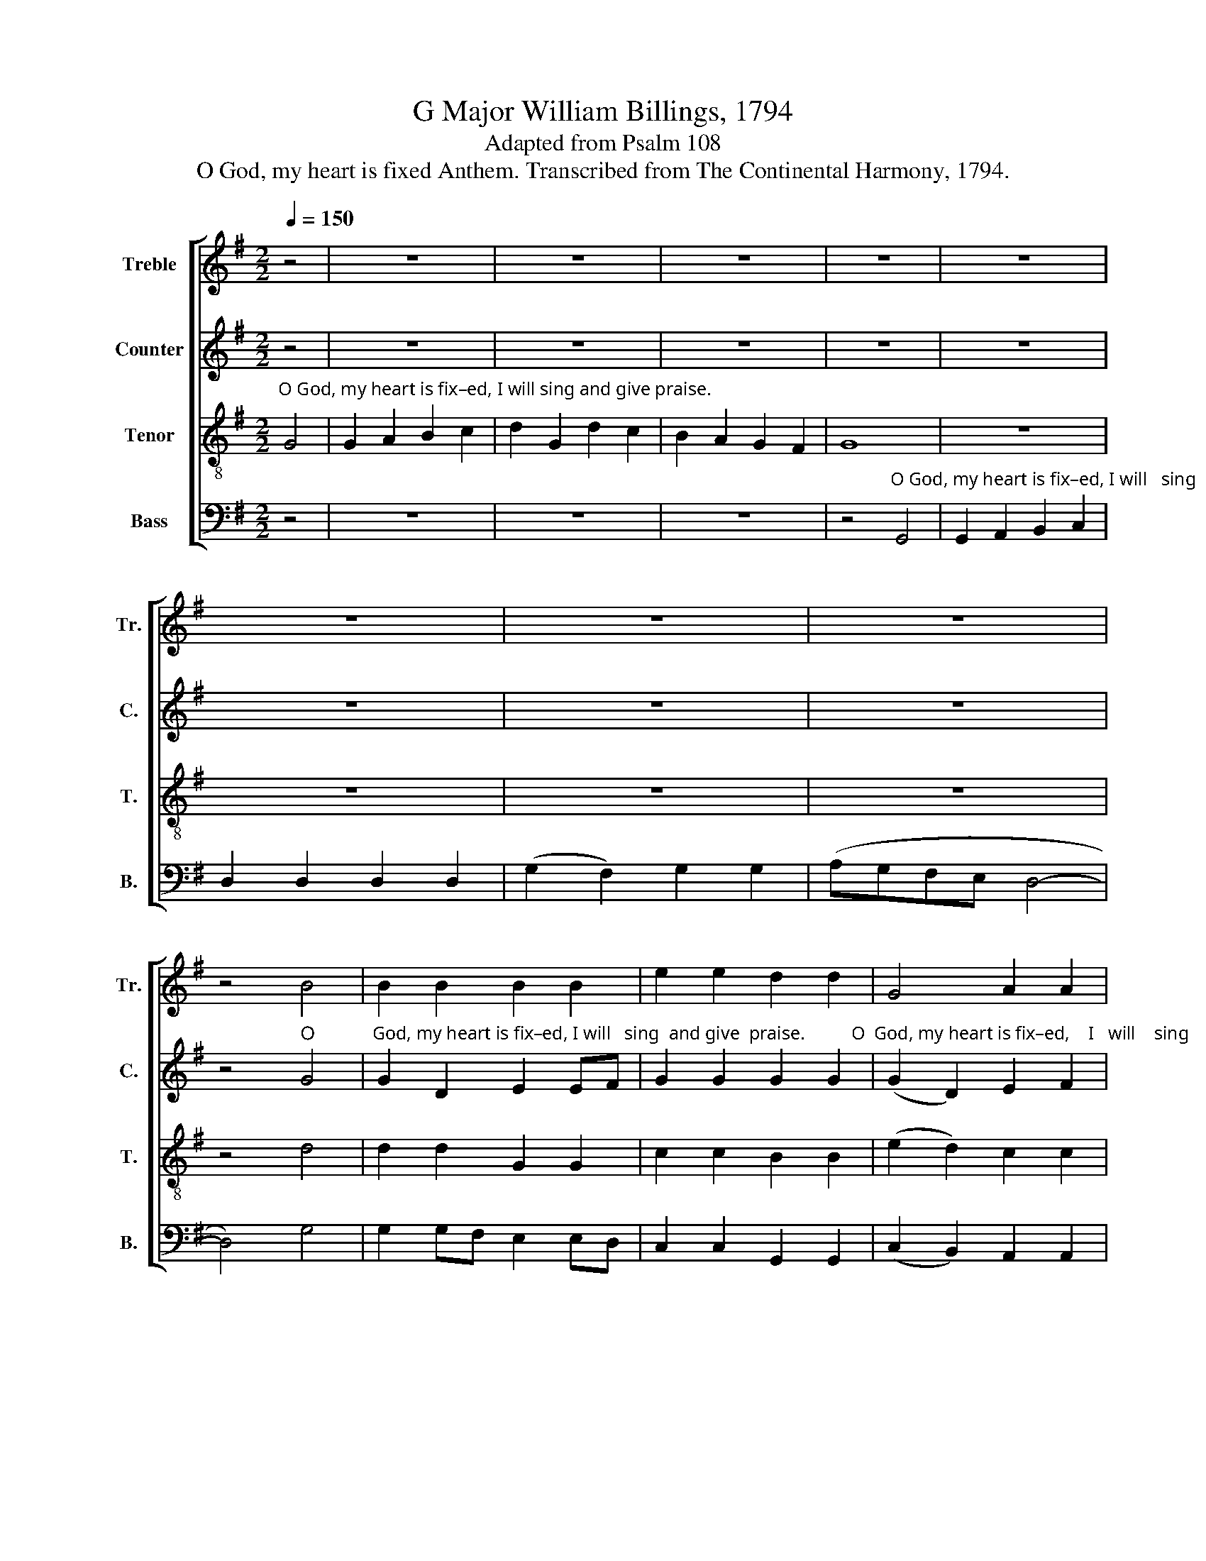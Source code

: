 X:1
T:G Major William Billings, 1794
T:Adapted from Psalm 108
T:O God, my heart is fixed Anthem. Transcribed from The Continental Harmony, 1794.
%%score [ 1 2 3 4 ]
L:1/8
Q:1/4=150
M:2/2
K:G
V:1 treble nm="Treble" snm="Tr."
V:2 treble nm="Counter" snm="C."
V:3 treble-8 nm="Tenor" snm="T."
V:4 bass nm="Bass" snm="B."
V:1
 z4 | z8 | z8 | z8 | z8 | z8 | z8 | z8 | z8 | z4 B4 | B2 B2 B2 B2 | e2 e2 d2 d2 | G4 A2 A2 | %13
 (B3 c d4) | B4 A2 G2 | G2 B2 e2 d2 | d2 G>A (B2 c2) | d2 d2 (d>edc | [Bd]8) | %19
"^Even with my glory," G2 A2 B2 c2 | (d2 B2) G4 | z8 | z8 | B2 B2 B2 A2 | A4 B4 | z8 | z8 | %27
 B2 B2 A2 G2 | F4 G4 | z8 | z8 | B2 A2 G2 G2 | d4 d4 |[M:3/2] z12 |: %34
"^A –   wake,   lute and   harp. _____                   I    my – self   will   a –" G4 B4 A2 A2 | %35
 (B3 c d4) z4 | d2 B2 (c2 A2) B2 G2 | %37
[M:2/2]"^– wake, _______________________________              I      my – self         will   a     –   wake,        I     my  –  self            will      a    –    wake,   will    a –" (d>ed>cB>cB>A | %38
 G2) z2 G2 A2 | B4 c2 BA | G2 z2 B2 c2 | d4 dc BA | (G2 c2) B2 A2 | %43
"^– wake, ______________________________   I    my – self will awake,        I myself will a –wake,  I   my –self    will  a – wake right   ear       –        ly." (B4 d>ed>c | %44
 B>cB>A) G2 A2 | GABc (d2 A2) | A2 A2 B2 BB | B2 z2 e2 c2 | dcBA GA Bc | (d>edB G4) |1 z8 :|2 z8 || %52
 z8 | z8 | z8 | z8 | z8 | z8 | z8 | z8 | z4"^a –" d4 | e4 d4 | d4 d4 |[M:2/4][Q:1/4=80] z2 B2 |: %64
 AA BA | B2 B2 | Bd ed | d2 d2 | e2 d2 | Gc BA | B4 | Bc BA | G2 cB | AB cB | A3 z | GG G2 | %76
 G2 d2 | (gfed/c/ | Bc) dg | fe dd |1 d4 ||1 z2 B2 :|2 %82
"^earth.                                                                                                                                                               Give us help from trouble,  Give us help from" d4 || %83
[K:Bb][M:2/2][Q:1/4=150] z8 | z8 | z8 | z8 | z8 | z8 | z8 | d2 c2 B2 c2 | d2 G6 | B2 c2 d2 cB | %93
"^trouble,                                     For    vain, ________     For ______   vain,                      For       vain  is  the   help    of      man." A2 A6 | %94
 z8 | d4 G4- | G4 (3(d2 c2 B2) | A4 z4 | z4 B4 | A4 G2 B2 | (A2 G2) ^F4 | G8 | z8 || %103
[K:G][M:2/4][Q:1/4=80] B2 d2 | dG Ac | Bd d2 | gf ed | cA A2 | Gd c2 | %109
 Bd d"^For     it ________   is      he         that  shall"B | cd ec | dB Gc | %112
"^tread down  our    e    –   ne – mies," BA GA | B>B B2 | z4 | z4 | z4 | z4 | z2"^For" d2 | %119
 cB AG | GA BA | G2 DD | G>A Bd | d>c BA | A>A AG | dc Be | d2 eg | fe dd | d>d d2 | z4 | d2 B2 | %131
 BG c2 | Bd dB | dd ec | dB Gc | BA Bc | d>d d2 |:[M:3/2][Q:1/4=150] z4 z4 B3 B | B4 B4 B3 B | %139
 e4 e4 d3 d | G4 G4 A4 | A8 B3 B | e4 e4 A3 A | d4 d4 d2 g2 | (f2 e2) d4 d4 | d8 d4 | %146
 (d3 c B4) A4 | A8 B2 B2 | e2 e2 d8 | d12 :| %150
V:2
 z4 | z8 | z8 | z8 | z8 | z8 | z8 | z8 | z8 | z4"^O" G4 | %10
"^God, my heart is fix–ed, I will   sing  and give  praise.          O  God, my heart is fix–ed,    I   will    sing        and     give  praise. ____________" G2 D2 E2 EF | %11
 G2 G2 G2 G2 | (G2 D2) E2 F2 | (G4 F4) | G4 F2 EF | G2 D2 E2 G2 | F2 E2 F4 | G2 G2 (F2 ED | G8) | %19
 z8 | z8 | z8 | z8 | %23
"^Even with  my       glory,     Even with my  glo  –  ry,    Even with my glory," G2 G2 G2 FE | %24
 F4 G4 | G2 F2 E2 D2 | (G2 FE) D4 | G2 D2 E2 E2 | D4 D4 | z8 | z8 | %31
"^Even  with  my   glo  – ry." G2 F2 E2 E2 | F4 G4 |[M:3/2] z12 |: %34
"^A     –   wake, _______________                  A   –     wake,    lute     and" D4 (E4 F4 | %35
 G8) G4 | (G2 F2) (E2 F2) G4 | %37
[M:2/2]"^harp, _________________                       I    my–self           will    a   –  wake,            I     my–self              will   a  –   wake,             will  a – wake," (F3 E D2) z2 | %38
 G2 G2 G2 z2 | E2 E2 (E2 F2) | G2 G2 G2 z2 | G2 G2 (F2 D2) | G2 G2 G2 z2 | %43
"^I  my–self _______         will     a    –    wake,    will    a  –  wake,       I  my–self            will  a–wake    right              ear         –         ly." G2 G2 (F2 D2) | %44
 G2 F2 (G2 F2) | E2 D2 D4 | D2 D2 D4 | D2 D2 E4 | (D3 E) D4 | D8 |1 z8 :|2 z8 || z8 | z8 | z8 | %55
 z8 | z8 | z8 | z8 | z8 | z4"^a –" G4 | %61
"^–mong the nations.              Be    thou  ex – al – ted    high,  be  thou  ex – al – ted  high, O  God, a – bove  the    heavens, And thy  glo  –" G4 F4 | %62
 G4 G4 |[M:2/4] z2 G2 |: FF GD | G2 D2 | ED GG | F2 G2 | G2 G2 | G2 D2 | D4 | GA (3GFE | %72
"^–ry  above      all         the      earth,  thy    glo       –       –       –     ry,  thy     glo       –       –       –       –  ry   a   –   bove   all   the    earth.        Be" D2 DD | %73
 E2 FG | F3 F | (GDEF | G2) FF | (EFGF | E2) FG | DG FF |1 G4 ||1 z2 G2 :|2 %82
"^earth.                                                                                                                  Give us help from trouble,                                              Give us help from" G4 || %83
[K:Bb][M:2/2] z8 | z8 | z8 | z8 | z8 | D2 G2 F2 E2 | D2 D6 | z8 | z8 | G2 A2 G2 F2 | %93
"^trouble,                                     For    vain, ________      For            vain, ____________   For       vain  is  the   help    of      man.                    Through God" F2 F6 | %94
 z8 | F4 G4- | G4 F4 | (F4 F2 E2 | D4) F4 | F4 D2 D2 | E4 D4 | D8 | z8 ||[K:G][M:2/4] D2 G2 | %104
"^we  shall  do         va–liant–ly,      we  shall  do          va–liant–ly,       we  shall  do          va–liant–ly," FD AG | %105
 FD G2 | GD GF | EE E2 | EF GD | GG G2 | z4 |"^For         it     is" G2 GG | %112
"^he       that  shall     tread      down our    e – ne –mies,  For    it      is    he              that  shall  tread       down our  e  –  ne  –  mies,   For" A2 D E/F/ | %113
 G2 GD | E>F EE | DD E2 | DD E2 | EE E>E | E2 D2 | %119
"^it ______  is       he     that  shall  tread down our  e – ne –mies, our  e  –  ne – mies,  our  e – ne – mies,  For    it ________   is      he that  shall" GD EG | %120
 DE EE | DE DD | D>D DF | G>G G F/E/ | F>F FF | GA GE | F2 GG | %127
"^tread down our e – ne –mies.         Through God we shall do          va–liant–ly,  For       it __________  is      he       that  shall   tread  down our" DG FF | %128
 G>G G2 | z4 | D2 G2 | GG G2 | FD DD | EF GG | F2 EE | DE FF | %136
"^e– ne –mies.                    Hal – le – lu–jah,  Hal – le – lu–jah, Hal–le–lu–jah,    A – men. Hal – le – lu–jah,  Hal –le–lu–jah, Hal–le–lu–jah,    A –" G>G G2 |: %137
[M:3/2] z4 z4 G3 G | G4 G4 G3 G | G4 G4 G3 G | G4 D4 E4 | F8 D3 D | G4 G4 E3 F | G4 G4 F2 E2 | %144
 (D2 E2) F4 F4 |"^– men.  A  –  men,           A  –  men,    Hal–le–lu–jah,  A   –   men." G8 F4 | %146
 G8 E4 | F8 G2 F2 | G2 G2 F8 | G12 :| %150
V:3
"^O God, my heart is fix–ed, I will sing and give praise." G4 | G2 A2 B2 c2 | d2 G2 d2 c2 | %3
 B2 A2 G2 F2 | G8 | z8 | z8 | z8 | z8 | z4 d4 | d2 d2 G2 G2 | c2 c2 B2 B2 | (e2 d2) c2 c2 | %13
 (B4 A4) | d4 d2 G2 | e2 d2 c2 B2 | A2 G2 (d2 c2) | B2 B2 (A4 | G8) | z8 | z8 | z8 | z8 | %23
 d2 e2 d2 ^c2 | d4 d4 | z8 | z8 | d2 G2 c2 B2 | A4 G4 |"^Even with my" G2 A2 B2 c2 | %30
"^glo      –       ry," dcBA G4 | G2 d2 c2 B2 | A4 G4 |[M:3/2] z12 |: %34
 z4"^A  –  wake, _________      A –   wake,   lute     and         harp, _____" G4 d4- | d4 d4 e4 | %36
 d4 c4 (B4 | %37
[M:2/2]"^__________               I          my    –    self          will   a  –  wake,        I     my   –   self          will   a  –   wake,           I         my  –   self         will  a –" A4) B2 c2 | %38
 d4 e2 f2 | g2 z2 g2 d2 | e4 d2 c2 | B4 A2 G2 | (d2 e2) d2 c2 | %43
"^–wake,  will      a     –     wake,             a      –    wake,           right _______        ear       –        –     ly,          right               ear        –         ly." B2 z2 A2 G2 | %44
 d2 z2 c4 | B2 z2 A4- | A4 G4- | G4 G4 | (d3 c) (B2 AB) | G8 |1 z8 :|2 z8 || z8 | z8 | z8 | z8 | %56
 z4"^And   I          will       sing   prai – ses  unto     thee             a –" d4 | %57
 (c2 B2) (A2 G2) | (B2 c2) d4 | c4 B2 A2 | (B3 A B2) d2 | (c2 B2) A4 | G4 G4 |[M:2/4] z2 d2 |: %64
 dd dd | e2 d2 | GF GB | A2 B2 | c2 d2 | e2 f2 | g4 | dd (3edc | B2 AB | cB AG | d3 B | (cBcd | %76
 e2) dd | (edef | g2) fe | dc BA |1 G4 ||1 z2 d2 :|2 %82
"^earth.                       Give us help from trouble,                                                                                                                                       Give us help from" G4 || %83
[K:Bb][M:2/2] z8 | G2 F2 G2 B2 | A2 F6 | z8 | z8 | z8 | z8 | z8 | z8 | d2 c2 B2 c2 | %93
"^trouble,  For vain  _____________________________________________________________________________________   is    the   help      of     man." d2 d4 d2 | %94
 (e2 d2 c2 d>e | d4 c2 B2 | c2 B2 A2 B2 | c4 B2 A2 | B2 A2 B2 d2 | c4) B3 d | (c2 B2) A4 | G8 | %102
 z8 ||[K:G][M:2/4] G2 B2 | AB c2 | dB G2 | cB cd | ec A2 | cB cA | %109
 dB G"^For     it ________   is      he         that  shall"G | cB ce | d2 eg | %112
"^tread down our      e   –    ne –mies,       Through  God           we  shall  do               va–liant–ly,              We  shall   do              va–liant–ly,  For" fe dc | %113
 B>A G2 | G2 B2 | AB c2 | dB G2 | cB cd | ec AA | cB ce | dc Bc | dc BA | G>G GA | B>c B>^c | %124
 d>d dc | BA B^c | d2 ec | dc BA | G>G G2 | z4 | B2 d2 | ec ec | dB GG | cB ce | d2 eg | fe dc | %136
 B>A G2 |:[M:3/2] z4 z4 d3 d | d4 d4 G3 G | c4 c4 B3 B | e4 d4 ^c4 | d8 d3 d | G4 G4 c3 c | %143
 B4 B4 A2 G2 | (d2 c2) B4 A4 | G8 A4 | B8 ^c4 | d8 B2 d2 | c2 B2 A8 | G12 :| %150
V:4
 z4 | z8 | z8 | z8 | %4
 z4"^O God, my heart is fix–ed, I will   sing  and give  praise. _______________" G,,4 | %5
 G,,2 A,,2 B,,2 C,2 | D,2 D,2 D,2 D,2 | (G,2 F,2) G,2 G,2 | (A,G,F,E, D,4- | D,4) G,4 | %10
 G,2 G,F, E,2 E,D, | C,2 C,2 G,,2 G,,2 | (C,2 B,,2) A,,2 A,,2 | (G,,4 D,4) | G,4 D,2 E,D, | %15
 C,2 B,,2 A,,2 G,,2 | D,2 C,2 (B,,2 A,,2) | G,,A,, B,,C, (D,C,B,,A,, | G,,8) | z8 | z8 | %21
"^Even with my glory," G,,2 A,,2 B,,2 C,2 | (D,2 B,,2) G,,4 | G,2 G,2 G,2 A,2 | D,4 G,4 | z8 | z8 | %27
 G,2 G,2 C,2 C,2 | D,4 G,,4 | z8 | z8 | G,2 D,2 E,2 C,2 | D,4 G,,4 | %33
[M:3/2] z4 z4"^A      –     wake,             A      –      wake,             A    –  wake,    lute      and" D,4 |: %34
 (G,3 F, E,4) D,4 | (G,3 A, B,4) C4 | B,4 A,4 G,4 | %37
[M:2/2]"^harp, _________________                       I    my–self           will    a   –  wake,           I      my – self           wil  l   a – wake,                I    my – self" D,8 | %38
 G,2 G,2 (G,2 F,2) | E,2 E,2 E,2 z2 | C2 C2 (B,2 A,2) | G,2 G,2 D,2 z2 | G,2 G,2 G,2 z2 | %43
"^will  a–wake,                I          my   –  self        will    a – wake,         I  myself               will  awake       right _______   ear       –          ly." G,2 G,2 D,2 z2 | %44
 G,2 F,2 (E,2 F,2) | G,2 G,2 D,2 z2 | D,2 D,2 G,,2 z2 | G,,2 G,,2 C,4 | (B,,2 A,,2) G,,4 | G,,8 |1 %50
 z4"^A –                I        will    praise    thee,        O      Lord   a – mong   the       nations." D,4 :|2 %51
 z4 G,4 || (G,2 F,2) (E,2 D,2) | (G,2 F,2 E,2) D,2 | G,6 B,2 | (A,2 G,2) (F,2 E,2) | D,4 D,4 | z8 | %58
 z8 | z8 | z4"^a –" G,4 | C,4 D,4 | G,,4 G,,4 |[M:2/4] z2 G,2 |: D,D, G,F, | E,2 G,2 | E,D, C,G,, | %67
 D,2 G,2 | E,2 G,2 | C2 D2 | G,4 | G,F, E,F, | G,2 F,G, | A,G, F,E, | D,3 D, | (E,D,C,B,, | %76
 C,2) B,,B,, | C,B,,C,D, | E,2 D,C, | B,,C, D,D, |1 G,,4 ||1 z2 G,2 :|2 %82
"^earth.                                                                    Give us help from trouble,                                                                                           Give us help from" G,,4 || %83
[K:Bb][M:2/2] z8 | z8 | z8 | G,2 B,2 A,2 G,2 | F,2 D,6 | z8 | z8 | z8 | z8 | G,2 ^F,2 G,2 A,2 | %93
"^trouble, For vain, _____________     For vain, ______________               For  vain _____       for     vain  is  the   help      of       man." D,2 D,4 D,2 | %94
 (C,2 B,,2 A,,2 G,,2 | D,2) D,2 (E,3 D, | C,2 E,2 D,4) | F,4 (B,,2 C,2 | D,4) B,,4 | F,4 G,2 G,2 | %100
 C,4 D,4 | G,,8 | z8 ||[K:G][M:2/4] G,2 G,2 | D,G, F,E, | D,G, G,2 | E,D, C,B,, | A,,A,, A,,2 | %108
 E,D, E,F, | G,G, G,2 | z4 |"^Through  God" G,2 E,2 | %112
"^we  shall  do            va –liant – ly,              For           it      is      he             who  will    tread   down our    e  –   ne –mies," D,C, B,,A,, | %113
 G,,G,, G,,2 | C,2 B,,C, | D,2 C,C, | B,,2 C,B,, | A,,>A,, A,,2 | z2"^For" D,2 | E,D, C,C, | %120
 B,,A,, G,,A,, | B,,C, D,D, | G,,>G,, G,,D, | G,>G, G,A, | D,>D, D, E,/F,/ | G,F, G,A, | D,2 C,C, | %127
 B,,C, D,D, | G,,>G,, G,,2 | z4 | G,2 G,2 | E,E, C,2 | D,G, G, G,/F,/ | E,D, C,C, | B,,2 C,C, | %135
 D,C, B,,A,, | G,,>G,, G,,2 |:[M:3/2] z4 z4 G,3 G, | G,4 G,4 E,3 E, | C,4 C,4 G,,3 G,, | %140
 C,4 B,,4 A,,4 | D,8 B,,3 B,, | C,4 C,4 A,,3 A,, | G,,4 G,,4 D,2 C,2 | (B,,2 C,2) D,4 D,4 | %145
 G,,8 D,4 | G,8 A,4 | D,8 G,2 D,2 | E,2 C,2 D,8 | G,,12 :| %150

